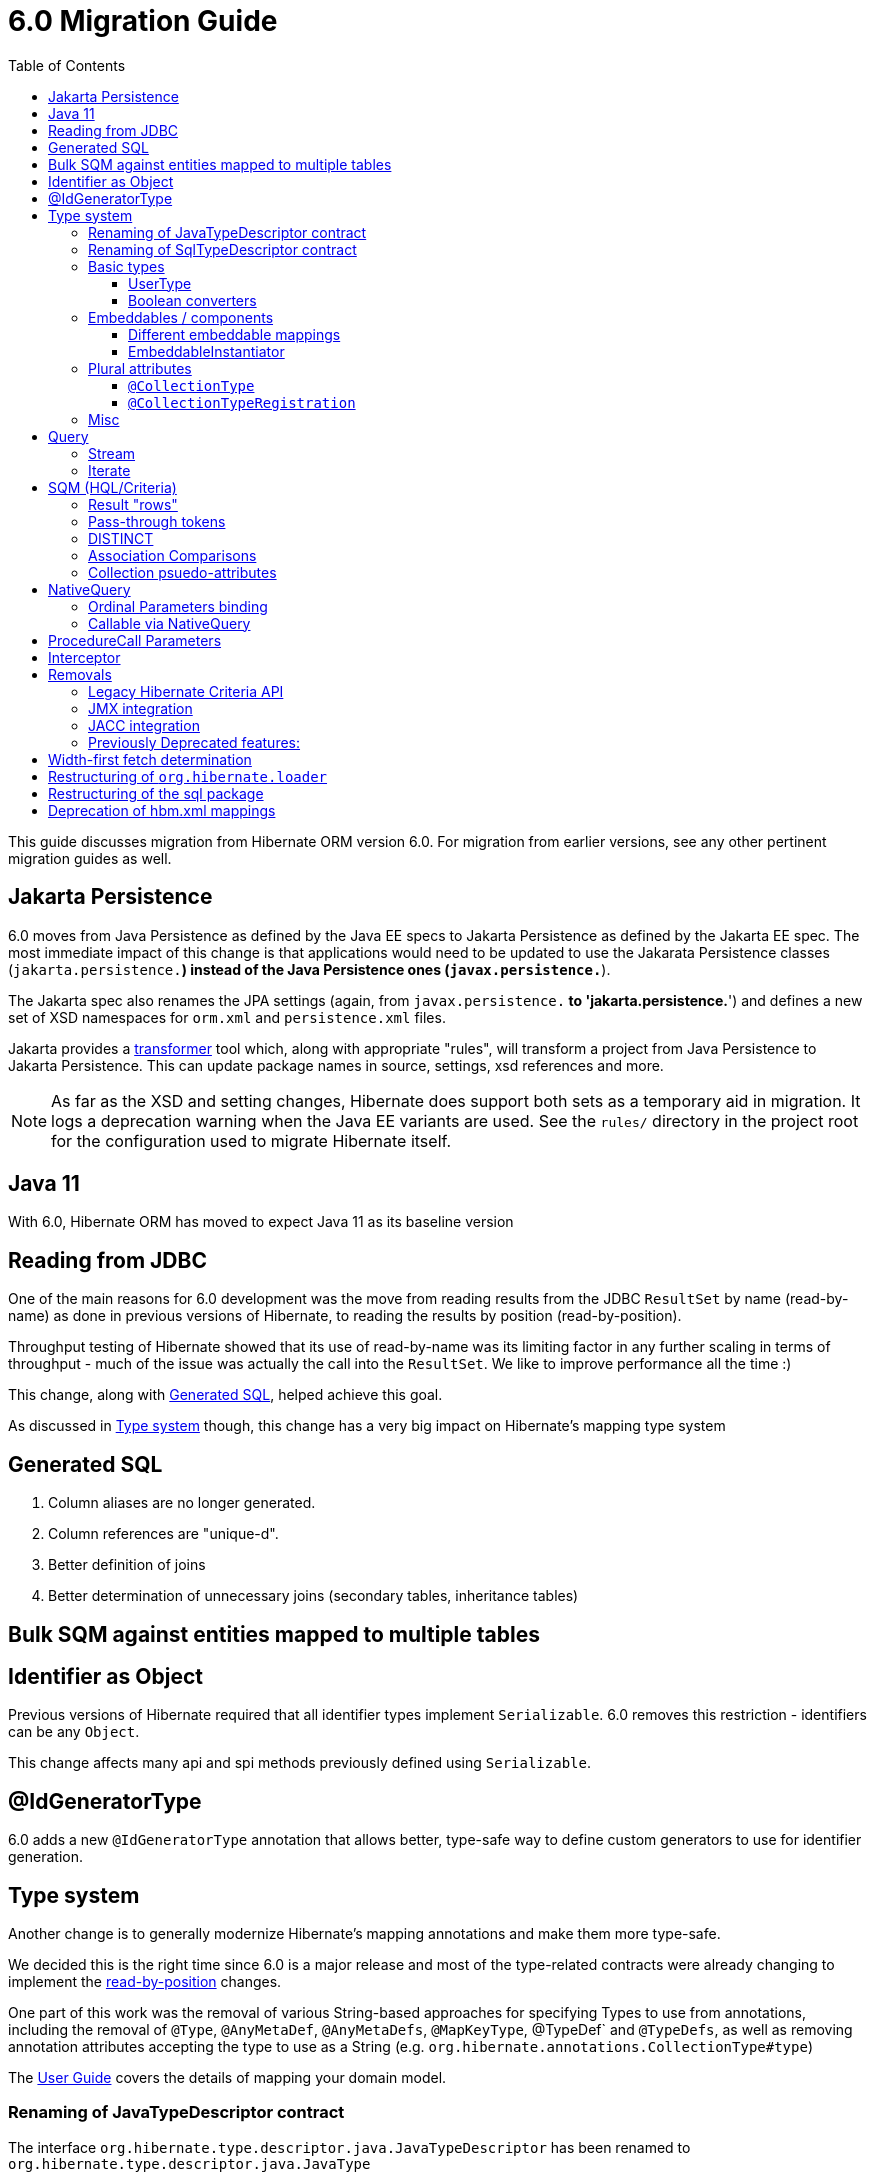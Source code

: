 = 6.0 Migration Guide
:toc:
:toclevels: 4
:docsBase: https://docs.jboss.org/hibernate/orm/6.0
:userGuideBase: {docsBase}/userguide/html_single/Hibernate_User_Guide.html
:javadocsBase: {docsBase}/javadocs
:fn-converter: footnote:converter[Think `AttributeConverter`]




This guide discusses migration from Hibernate ORM version 6.0.  For migration from
earlier versions, see any other pertinent migration guides as well.



== Jakarta Persistence

6.0 moves from Java Persistence as defined by the Java EE specs to
Jakarta Persistence as defined by the Jakarta EE spec.  The most immediate
impact of this change is that applications would need to be updated to use
the Jakarata Persistence classes (`jakarta.persistence.*`) instead of the Java
Persistence ones (`javax.persistence.*`).

The Jakarta spec also renames the JPA settings (again, from `javax.persistence.*` to
'jakarta.persistence.*') and defines a new set of XSD namespaces for `orm.xml` and
`persistence.xml` files.

Jakarta provides a https://github.com/eclipse/transformer[transformer]
tool which, along with appropriate "rules", will transform a project from Java Persistence to
Jakarta Persistence.  This can update package names in source, settings, xsd references and more.

NOTE: As far as the XSD and setting changes, Hibernate does support both sets as a temporary aid
in migration.  It logs a deprecation warning when the Java EE variants are used.  See the `rules/`
directory in the project root for the configuration used to migrate Hibernate itself.


== Java 11

With 6.0, Hibernate ORM has moved to expect Java 11 as its baseline version


[[read-jdbc]]
== Reading from JDBC

One of the main reasons for 6.0 development was the move from reading results
from the JDBC `ResultSet` by name (read-by-name) as done in previous versions
of Hibernate, to reading the results by position (read-by-position).

Throughput testing of Hibernate showed that its use of read-by-name was its limiting factor
in any further scaling in terms of throughput - much of the issue was actually the call into
the `ResultSet`.  We like to improve performance all the time :)

This change, along with <<sql>>, helped achieve this goal.

As discussed in <<type>> though, this change has a very big impact on Hibernate's mapping type system


[[sql]]
== Generated SQL

1. Column aliases are no longer generated.
2. Column references are "unique-d".
3. Better definition of joins
4. Better determination of unnecessary joins (secondary tables, inheritance tables)


== Bulk SQM against entities mapped to multiple tables

// todo (6.0) - @Christian - can you add some info here?



[[identifier]]
== Identifier as Object

Previous versions of Hibernate required that all identifier types implement `Serializable`.  6.0
removes this restriction - identifiers can be any `Object`.

This change affects many api and spi methods previously defined using `Serializable`.


[[id-gen-type]]
== @IdGeneratorType

6.0 adds a new `@IdGeneratorType` annotation that allows better, type-safe way
to define custom generators to use for identifier generation.

// todo (6.0 - @Steve - need to add content about this to the User Guide


[[type]]
== Type system

Another change is to generally modernize Hibernate's mapping annotations and make them
more type-safe.

We decided this is the right time since 6.0 is a major release and most of the type-related
contracts were already changing to implement the <<read-jdbc,read-by-position>> changes.

One part of this work was the removal of various String-based approaches for specifying Types to use from annotations, including
the removal of `@Type`, `@AnyMetaDef`, `@AnyMetaDefs`, `@MapKeyType`, @TypeDef` and `@TypeDefs`, as well as
removing annotation attributes accepting the type to use as a String (e.g. `org.hibernate.annotations.CollectionType#type`)

The https://docs.jboss.org/hibernate/orm/6.0/userguide/html_single/Hibernate_User_Guide.html#domain-model[User Guide]
covers the details of mapping your domain model.


[[rename-java-type]]
=== Renaming of JavaTypeDescriptor contract

The interface `org.hibernate.type.descriptor.java.JavaTypeDescriptor` has been renamed to
`org.hibernate.type.descriptor.java.JavaType`


[[rename-jdbc-type]]
=== Renaming of SqlTypeDescriptor contract

The interface `org.hibernate.type.descriptor.sql.SqlTypeDescriptor` has been renamed to
`org.hibernate.type.descriptor.jdbc.JdbcType`.


[[basic-type]]
=== Basic types

Basic mappings are no longer configurable through the `BasicType` contract.  Instead,
users configure the different aspects of mapping the basic value to the database -

    * `JavaType`
    * `JdbcType`
    * `BasicValueConverter` {fn-converter}
    * `MutabilityPlan`

This also made the various implementations of `BasicType` obsolete, thus they have been removed.
`NamedBasicTypeImpl` takes the role of all the previous specific implementations by wrapping a
`JdbcType` and `JavaType`.

The `StandardBasicTypes` class previously exposed `BasicType` instance fields, which now have been
replaced with fields of the type `BasicTypeReference`. APIs that previously accepted just a `BasicType`
have been adapted to also accept a `BasicTypeReference` which allows for uses of `StandardBasicType`
fields to stay mostly source compatible.

See https://docs.jboss.org/hibernate/orm/6.0/userguide/html_single/Hibernate_User_Guide.html#basic for details.

==== UserType

`UserType` is still supported, and is specified using the new `Type` annotation.

See https://docs.jboss.org/hibernate/orm/6.0/userguide/html_single/Hibernate_User_Guide.html#basic-mapping-custom for details.


==== Boolean converters

Hibernate now provides standard `AttributeConverter` implementations for handling different database representations
as boolean values in the domain model:

`YesNoConverter`:: Handles values stored in the database as either `Y` or `N`.  Replaces the removed `YesNoBooleanType` (`yes_no`)
`TrueFalseConverter`:: Handles values stored in the database as either `T` or `F`.  Replaces the removed `TrueFalseBooleanType` (`true_false`)
`NumericBooleanConverter`:: Handles values stored in the database as either `1` or `0`.  Replaces the removed `NumericBooleanType` (`numeric_boolean`)

E.g.

```
@Type(type="yes_no")
boolean isActive;
```

becomes

```
@Convert(converter=YesNoConverter.class)
boolean isActive;
```

In fact, if your application consistently maps booleans to the same database representation you can
even register one as an auto-apply converter.

See https://docs.jboss.org/hibernate/orm/6.0/userguide/html_single/Hibernate_User_Guide.html#basic-boolean for details.


=== Embeddables / components

Mapping of embeddables had a few changes as well.


==== Different embeddable mappings

Multiple component mappings for the same Java class with different property mappings is no
longer supported. Every property mapping combination should have its own Java class


==== EmbeddableInstantiator

6.0 introduces the new `EmbeddableInstantiator` contract.

`EmbeddableInstantiator` supports constructor-injection!  Note, however, that embeddables used as
identifiers cannot use constructor injection.

See https://docs.jboss.org/hibernate/orm/6.0/userguide/html_single/Hibernate_User_Guide.html#embeddable-instantiator for details.


=== Plural attributes

6.0 defines 2 main ways to influence collection mapping:

`@CollectionType`:: see <<collection-type-ann>>
`@CollectionTypeRegistration`:: see <<collection-type-reg-ann>>


[[collection-type-ann]]
==== `@CollectionType`

The `@CollectionType` annotation is kept from 5.x.  However, where it used to define

```
String type();
```

it now defines

```
Class<? extends UserCollectionType> type();
```

The type to use must be a `UserCollectionType` (can no longer be a `CollectionType`) and
it no longer works with type-definitions.  See <<type>> for further discussion of general type changes.

See https://docs.jboss.org/hibernate/orm/6.0/userguide/html_single/Hibernate_User_Guide.html#collection-type-ann
for details of using `@CollectionType`


[[collection-type-reg-ann]]
==== `@CollectionTypeRegistration`

Allows to "auto apply" a `UserCollectionType` whenever Hibernate encounters a particular
plural attribute classification

See https://docs.jboss.org/hibernate/orm/6.0/userguide/html_single/Hibernate_User_Guide.html#collection-type-reg-ann
for details of using `@CollectionTypeRegistration`


=== Misc

* The default type for `Duration` was changed to `NUMERIC` which could lead to schema validation errors


[[query]]
== Query

// todo (6.0) - Query parameter binding overloads accepting `Type`, `BindableType`
// todo (6.0) - addition of parameter binding overloads accepting Class - AttributeConverter, UserType, Java Type (resolved from JavaTypeRegistry), ...

[[query-stream]]
=== Stream

`jakarta.persistence.Query#getResultStream()` and `org.hibernate.query.Query#stream()` no longer
return a `Stream` decorator.  In order to close the underlying IO resources, it is now necessary to
explicitly call the `Stream#close()` method.

This change makes the Streams returned by Hibernate behave as defined in the JDK
https://docs.oracle.com/en/java/javase/11/docs/api/java.base/java/util/stream/Stream.html[Stream]
documentation, which is quite explicit about the need for an explicit call to `close` by the user
to avoid resource leakages.


[[query-iterate]]
=== Iterate

The `Query#iterate()` method has been removed. The alternative is to use one of

* `Query#stream()`
* `Query#getResultStream()`
* Get the `Iterator` from `List` returned by `Query#list()` / `Query#getResultList()`


[[query-sqm]]
== SQM (HQL/Criteria)

Another major change in 6.0 is the move to a dedicated tree structure to model
HQL and Criteria queries.  This tree structure is called the Semantic Query Model, or
SQM for short.

todo (6.0) - cover functions
todo (6.0) - cover new temporal capabilities
todo (6.0) - cover new syntaxes
todo (6.0) - cover bulk manipulation query handling


[[query-sqm-rows]]
==== Result "rows"

Queries that use joins without specifying a select clause (e.g. `from Person p join p.address`)
used to return a `List<Object[]>`.  Starting with 6.0, such a query instead returns
`List<Person>`

The HQL query `select p, a from Person p join p.address a` returns instead a `List<Object[]>`.

```
List<Person> result = session.createQuery("from Person p join p.address").list();
List<Object[]> results = session.createQuery("select p, a from Person p join p.address a").list();
```


[[query-sqm-pass-thru]]
==== Pass-through tokens

The use of plain HQL identifiers in e.g. functions which couldn't be interpreted as an attribute of a `FROM` root
were passed through as-is to SQL in Hibernate 5.x which was dropped in 6.0 because we believe this is unsafe
and might lead to surprising results. HQL queries that relied on this, need to be changed and use the newly introduced
`sql` function, which allows passing through the content of a string literal to SQL.

An HQL query like `select substring( e.description, 21, 11, octets ) from AnEntity e`, which relies on this for passing through `octets`
can be migrated to `select substring( e.description, 21, 11, sql('octets') ) from AnEntity e`.


[[query-sqm-distinct]]
==== DISTINCT

Starting with Hibernate ORM 6 it is no longer necessary to use *distinct* in JPQL and HQL
to filter out the same parent entity references when join fetching a child collection.
The returning duplicates of entities are now always filtered by Hibernate.

Which means that for instance it is no longer necessary to set `QueryHints#HINT_PASS_DISTINCT_THROUGH` to `false`
in order to skip the entity duplicates without producing a `distinct` in the SQL query.

From Hibernate ORM 6, `distinct` is always passed to the SQL query and the flag `QueryHints#HINT_PASS_DISTINCT_THROUGH`
has been removed.


==== Association Comparisons

Previously Hibernate did allow comparing an association with an FK value like `... where alias.association = 1`
or `... where alias.association = alias.association.id` or even `... where alias.association = :param` where `param`
is bound to an integer `1`. This was supported prior to Hibernate 6.0 if the foreign key for the association is an integer.

The right way to do this is de-referencing the association by the FK attribute `... where alias.association.id = 1`
which is guaranteed to not produce a join, or use an entity reference for `... where alias.association = :param`
where `param` is bound to `entityManager.getReference(EntityClass.class, 1)`.



[[query-sqm-psuedo-attr]]
==== Collection psuedo-attributes

Prior to 6.0, it was possible to de-reference special properties on plural attributes like `size` which was dropped.
The special properties lead to confusion and were sometimes ambiguous. The replacement is the function syntax.

size::
The collection size can be determined by using the `size( pluralAttribute )` function instead

elements::
The collection elements can be referred to by using the `value( pluralAttribute )` function instead

indices::
The collection indices can be referred to by using the `index( pluralAttribute )` or `key( pluralAttribute )` function instead

index::
The collection index can be referred to by using the `index( pluralAttribute )` or `key( pluralAttribute )` function instead

maxindex::
The collection maximum index can be determined by using the `maxindex( pluralAttribute )` function instead

minindex::
The collection minimum index can be determined by using the `minindex( pluralAttribute )` function instead

maxelement::
The collection maximum element can be determined by using the `maxelement( pluralAttribute )` function instead

minelement::
The collection minimum element can be determined by using the `minelement( pluralAttribute )` function instead



[[query-native]]
== NativeQuery

As `NativeQuery` extends from `Query`, all the changes listed in <<query>> also apply
to `NativeQuery`.

Some additional changes apply specifically to `NativeQuery`


[[query-ordinal-param]]
=== Ordinal Parameters binding

HQL ordinal parameter binding is 1-based, this means that queries like

```
s.createQuery( "select p from Parent p where id in ?0", Parent.class );
query.setParameter( 0, Arrays.asList( 0, 1, 2, 3 ) );
```

that uses a 0-based positional binding are not supported, and they should be changed to the following

```
s.createQuery( "select p from Parent p where id in ?`", Parent.class );
query.setParameter( 1, Arrays.asList( 0, 1, 2, 3 ) );
```

[[proc-call-nativequery]]
=== Callable via NativeQuery

Using `NativeQuery` to call SQL functions or procedures is no longer supported.

Given the `NamedNativeQuery`-

```
@NamedNativeQuery(
    name = "fn_person_and_phones",
    query = "{ ? = call fn_person_and_phones( ? ) }",
    callable = true,
    resultSetMapping = "person_with_phones"
)
```

the code
```
scope.inTransaction(
entityManager -> {
try {
List<Object[]> postAndComments = entityManager.createNamedQuery("fn_person_and_phones" ).setParameter( 1, 1L ).getResultList();
```

is going to throw an `IllegalArgumentException`.

If you want to retain the named version, you can change the definition to

```
@NamedStoredProcedureQuery(
    name = "fn_person_and_phones",
    procedureName = "fn_person_and_phones",
    resultSetMapping = "person_with_phones",
    hints = @QueryHint(name = "org.hibernate.callableFunction", value = "true"),
    parameters = {
            @StoredProcedureParameter(type = Long.class)
    }
)
```

and call this like
```
List<Object[]> postAndComments = entityManager.createNamedStoredProcedureQuery( "fn_person_and_phones" ).setParameter( 1, 1L ).getResultList();
```

or not define the stored procedure and use this code
```
List<Object[]> postAndComments = entityManager.createStoredProcedureQuery( "fn_person_and_phones", "person_with_phones" ).setParameter( 1, 1L ).getResultList();
```

[[proc-call-param]]
== ProcedureCall Parameters

For parameters defined on a ProcedureCall as accepting binding (IN and INOUT), a distinction is now
made between whether `setParameter` is called or not.  If `setParameter` was called, whatever value
was set by the user is passed to the database.  If it was not called, Hibernate will not
set any value which triggers the default value defined on the database procedure argument be used


== Interceptor


The signature of the `#onSave` method has been changed from
```
boolean onSave(Object entity, Serializable id, Object[] state, String[] propertyNames, Type[] types)
```

to

```
boolean onSave(Object entity, Object id, Object[] state, String[] propertyNames, Type[] types)
```

to account

== Removals


=== Legacy Hibernate Criteria API

The legacy Hibernate Criteria API which was deprecated back in Hibernate 5.x and removed in 6.0.
Usually, all queries using the legacy API can be modeled with the JPA Criteria API.
In some cases it is necessary to use the Hibernate JPA Criteria extensions.

=== JMX integration

Hibernate no longer provides built-in support for integrating itself with JMX environments.

=== JACC integration

Hibernate no longer provides built-in support for integrating itself with JACC environments.


=== Previously Deprecated features:

* 'hibernate.classLoader.application', 'hibernate.classLoader.resources', 'hibernate.classLoader.hibernate' and 'hibernate.classLoader.environment': use 'hibernate.classLoaders' instead.
* 'hibernate.hbm2dll.create_namespaces': use 'jakarta.persistence.create-database-schemas' or 'hibernate.hbm2ddl.create_namespaces'

// todo (6.0) - surely there are more than this...


== Width-first fetch determination

Previous versions of Hibernate determined fetches using a depth-first approach, which occasionally led
to odd "circularity" determination.  Starting with 6.0, we now perform fetch determination using a width
first approach.

As back-ground, Hibernate does not always know that a fetch is truly
circular.  So it uses the approach that seeing the same table and column(s) as keys might be a circularity
and stops processing fetches using that table/column(s) combination.

Given a model such as

```
@Entity
class Node {

    @ManyToOne

    Node node1;

    @ManyToOne
    Node node2;

}
```

Hibernate previously walked the graph for the `Node#node1` sub-tree prior to walking the `Node#node2` sub-tree

// todo (6.0) : clarify this some more?

being all eager we are executing a query with 4 joins

```
FROM Node
JOIN Node.node1
JOIN Node.node1.node2
JOIN Node.node2
JOIN Node.node2.node1
```

whereas before we
```
FROM Node
JOIN Node.node1
JOIN Node.node1.node2
```

and issue a select for `Node.node2` if the FK of `Node.node2` is not null

```
FROM Node.node2
JOIN Node.node2.node1
JOIN Node.node2.node1.node2
```

In this simple example this is not such a big deal, but if we increase the number of eager fetched self-associations
to e.g. 3 like here:

```
@Entity
class Node {

    @ManyToOne
    Node node1;

    @ManyToOne
    Node node2;

    @ManyToOne
    Node node3;

}
```

this results in mind-blowing 15 joins

```
FROM Node
JOIN Node.node1
JOIN Node.node1.node2
JOIN Node.node1.node2.node3
JOIN Node.node1.node3
JOIN Node.node1.node3.node2
JOIN Node.node2
JOIN Node.node2.node1
JOIN Node.node2.node1.node3
JOIN Node.node2.node3
JOIN Node.node2.node3.node1
JOIN Node.node3
JOIN Node.node3.node1
JOIN Node.node3.node1.node2
JOIN Node.node3.node2
JOIN Node.node3.node2.node1
```

as you can see, this leads to a lot of joins very quickly, but the behavior of 5.x simply was not intuitive.
To avoid creating so many joins, and also in general, we recommend that you use lazy fetching i.e. `@ManyToOne(fetch = FetchType.LAZY)`
or `@OneToOne(fetch = FetchType.LAZY)` for most associations, but this is especially important if you have multiple self-referencing associations as you can see in the example.


== Restructuring of `org.hibernate.loader`

The contents of the `loader.collection` package were restructured into `loader.ast.spi` and `loader.ast.internal`
as well as adapted to the SQM API.

The contents of `loader.custom` were adapted and moved to `query.sql`.

The contents of `loader.entity` and `loader.plan` were removed


== Restructuring of the sql package

The contents of `sql.ordering` were adapted and moved to `metamodel.mapping.ordering.ast`.

Classes of the `sql` package that were previously used for building SQL, but aren't needed anymore, were removed.
The SQL generation is now fully handled through the `SqlAstTranslator` which a `Dialect` exposes a factory for.


== Deprecation of hbm.xml mappings

Legacy `hbm.xml` mapping format is considered deprecated and will no longer supported beyond 6.x.


